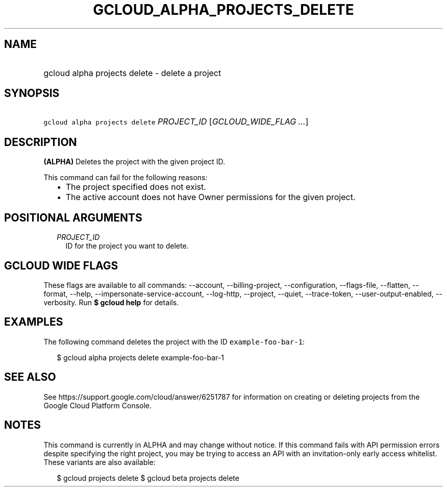 
.TH "GCLOUD_ALPHA_PROJECTS_DELETE" 1



.SH "NAME"
.HP
gcloud alpha projects delete \- delete a project



.SH "SYNOPSIS"
.HP
\f5gcloud alpha projects delete\fR \fIPROJECT_ID\fR [\fIGCLOUD_WIDE_FLAG\ ...\fR]



.SH "DESCRIPTION"

\fB(ALPHA)\fR Deletes the project with the given project ID.

This command can fail for the following reasons:
.RS 2m
.IP "\(bu" 2m
The project specified does not exist.
.IP "\(bu" 2m
The active account does not have Owner permissions for the given project.
.RE
.sp



.SH "POSITIONAL ARGUMENTS"

.RS 2m
.TP 2m
\fIPROJECT_ID\fR
ID for the project you want to delete.


.RE
.sp

.SH "GCLOUD WIDE FLAGS"

These flags are available to all commands: \-\-account, \-\-billing\-project,
\-\-configuration, \-\-flags\-file, \-\-flatten, \-\-format, \-\-help,
\-\-impersonate\-service\-account, \-\-log\-http, \-\-project, \-\-quiet,
\-\-trace\-token, \-\-user\-output\-enabled, \-\-verbosity. Run \fB$ gcloud
help\fR for details.



.SH "EXAMPLES"

The following command deletes the project with the ID
\f5example\-foo\-bar\-1\fR:

.RS 2m
$ gcloud alpha projects delete example\-foo\-bar\-1
.RE



.SH "SEE ALSO"

See https://support.google.com/cloud/answer/6251787 for information on creating
or deleting projects from the Google Cloud Platform Console.



.SH "NOTES"

This command is currently in ALPHA and may change without notice. If this
command fails with API permission errors despite specifying the right project,
you may be trying to access an API with an invitation\-only early access
whitelist. These variants are also available:

.RS 2m
$ gcloud projects delete
$ gcloud beta projects delete
.RE

